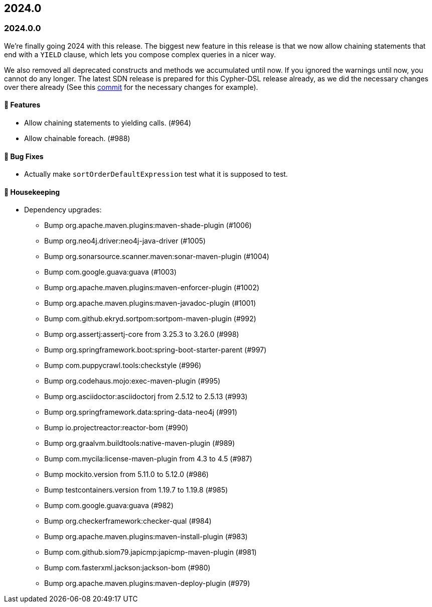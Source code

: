 == 2024.0

=== 2024.0.0

We're finally going 2024 with this release.
The biggest new feature in this release is that we now allow chaining statements that end with a `YIELD` clause, which lets you compose complex queries in a nicer way.

We also removed all deprecated constructs and methods we accumulated until now. If you ignored the warnings until now, you cannot do any longer. The latest SDN release is prepared for this Cypher-DSL release already, as we did the necessary changes over there already (See this https://github.com/spring-projects/spring-data-neo4j/commit/2861e771333d8b9443026669763ddccd5be7659d[commit] for the necessary changes for example).

==== 🚀 Features

* Allow chaining statements to yielding calls. (#964)
* Allow chainable foreach. (#988)

==== 🐛 Bug Fixes

* Actually make `sortOrderDefaultExpression` test what it is supposed to test.

==== 🧹 Housekeeping

* Dependency upgrades:
** Bump org.apache.maven.plugins:maven-shade-plugin (#1006)
** Bump org.neo4j.driver:neo4j-java-driver (#1005)
** Bump org.sonarsource.scanner.maven:sonar-maven-plugin (#1004)
** Bump com.google.guava:guava (#1003)
** Bump org.apache.maven.plugins:maven-enforcer-plugin (#1002)
** Bump org.apache.maven.plugins:maven-javadoc-plugin (#1001)
** Bump com.github.ekryd.sortpom:sortpom-maven-plugin (#992)
** Bump org.assertj:assertj-core from 3.25.3 to 3.26.0 (#998)
** Bump org.springframework.boot:spring-boot-starter-parent (#997)
** Bump com.puppycrawl.tools:checkstyle (#996)
** Bump org.codehaus.mojo:exec-maven-plugin (#995)
** Bump org.asciidoctor:asciidoctorj from 2.5.12 to 2.5.13 (#993)
** Bump org.springframework.data:spring-data-neo4j (#991)
** Bump io.projectreactor:reactor-bom (#990)
** Bump org.graalvm.buildtools:native-maven-plugin (#989)
** Bump com.mycila:license-maven-plugin from 4.3 to 4.5 (#987)
** Bump mockito.version from 5.11.0 to 5.12.0 (#986)
** Bump testcontainers.version from 1.19.7 to 1.19.8 (#985)
** Bump com.google.guava:guava (#982)
** Bump org.checkerframework:checker-qual (#984)
** Bump org.apache.maven.plugins:maven-install-plugin (#983)
** Bump com.github.siom79.japicmp:japicmp-maven-plugin (#981)
** Bump com.fasterxml.jackson:jackson-bom (#980)
** Bump org.apache.maven.plugins:maven-deploy-plugin (#979)
